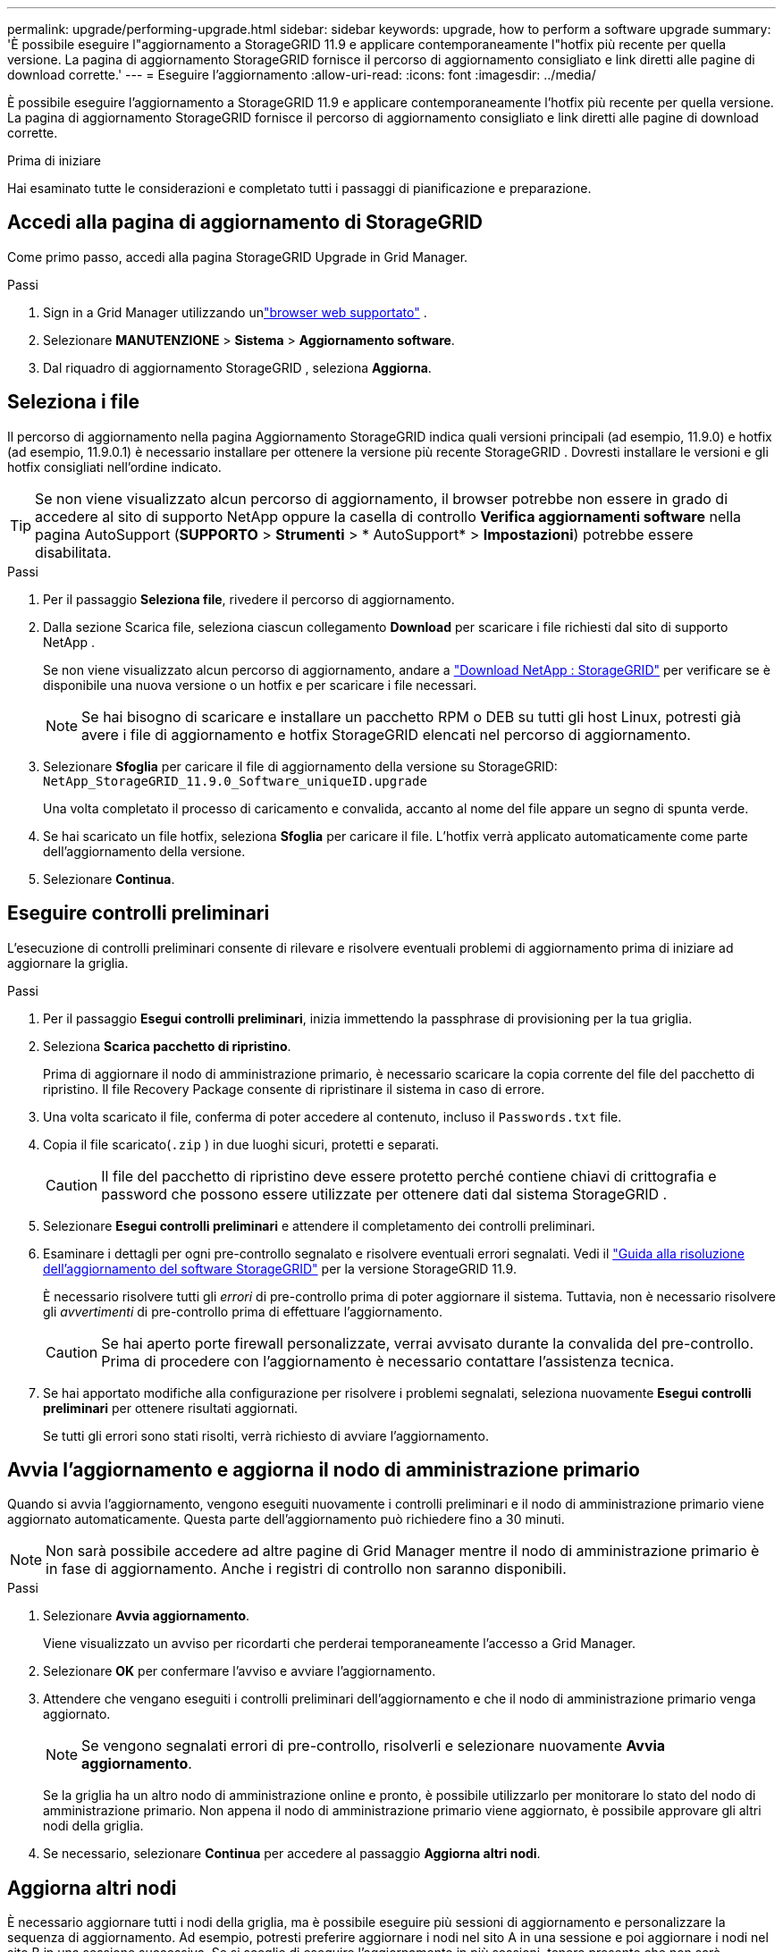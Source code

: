 ---
permalink: upgrade/performing-upgrade.html 
sidebar: sidebar 
keywords: upgrade, how to perform a software upgrade 
summary: 'È possibile eseguire l"aggiornamento a StorageGRID 11.9 e applicare contemporaneamente l"hotfix più recente per quella versione. La pagina di aggiornamento StorageGRID fornisce il percorso di aggiornamento consigliato e link diretti alle pagine di download corrette.' 
---
= Eseguire l'aggiornamento
:allow-uri-read: 
:icons: font
:imagesdir: ../media/


[role="lead"]
È possibile eseguire l'aggiornamento a StorageGRID 11.9 e applicare contemporaneamente l'hotfix più recente per quella versione. La pagina di aggiornamento StorageGRID fornisce il percorso di aggiornamento consigliato e link diretti alle pagine di download corrette.

.Prima di iniziare
Hai esaminato tutte le considerazioni e completato tutti i passaggi di pianificazione e preparazione.



== Accedi alla pagina di aggiornamento di StorageGRID

Come primo passo, accedi alla pagina StorageGRID Upgrade in Grid Manager.

.Passi
. Sign in a Grid Manager utilizzando unlink:../admin/web-browser-requirements.html["browser web supportato"] .
. Selezionare *MANUTENZIONE* > *Sistema* > *Aggiornamento software*.
. Dal riquadro di aggiornamento StorageGRID , seleziona *Aggiorna*.




== Seleziona i file

Il percorso di aggiornamento nella pagina Aggiornamento StorageGRID indica quali versioni principali (ad esempio, 11.9.0) e hotfix (ad esempio, 11.9.0.1) è necessario installare per ottenere la versione più recente StorageGRID . Dovresti installare le versioni e gli hotfix consigliati nell'ordine indicato.


TIP: Se non viene visualizzato alcun percorso di aggiornamento, il browser potrebbe non essere in grado di accedere al sito di supporto NetApp oppure la casella di controllo *Verifica aggiornamenti software* nella pagina AutoSupport (*SUPPORTO* > *Strumenti* > * AutoSupport* > *Impostazioni*) potrebbe essere disabilitata.

.Passi
. Per il passaggio *Seleziona file*, rivedere il percorso di aggiornamento.
. Dalla sezione Scarica file, seleziona ciascun collegamento *Download* per scaricare i file richiesti dal sito di supporto NetApp .
+
Se non viene visualizzato alcun percorso di aggiornamento, andare a https://mysupport.netapp.com/site/products/all/details/storagegrid/downloads-tab["Download NetApp : StorageGRID"^] per verificare se è disponibile una nuova versione o un hotfix e per scaricare i file necessari.

+

NOTE: Se hai bisogno di scaricare e installare un pacchetto RPM o DEB su tutti gli host Linux, potresti già avere i file di aggiornamento e hotfix StorageGRID elencati nel percorso di aggiornamento.

. Selezionare *Sfoglia* per caricare il file di aggiornamento della versione su StorageGRID: `NetApp_StorageGRID_11.9.0_Software_uniqueID.upgrade`
+
Una volta completato il processo di caricamento e convalida, accanto al nome del file appare un segno di spunta verde.

. Se hai scaricato un file hotfix, seleziona *Sfoglia* per caricare il file.  L'hotfix verrà applicato automaticamente come parte dell'aggiornamento della versione.
. Selezionare *Continua*.




== Eseguire controlli preliminari

L'esecuzione di controlli preliminari consente di rilevare e risolvere eventuali problemi di aggiornamento prima di iniziare ad aggiornare la griglia.

.Passi
. Per il passaggio *Esegui controlli preliminari*, inizia immettendo la passphrase di provisioning per la tua griglia.
. Seleziona *Scarica pacchetto di ripristino*.
+
Prima di aggiornare il nodo di amministrazione primario, è necessario scaricare la copia corrente del file del pacchetto di ripristino.  Il file Recovery Package consente di ripristinare il sistema in caso di errore.

. Una volta scaricato il file, conferma di poter accedere al contenuto, incluso il `Passwords.txt` file.
. Copia il file scaricato(`.zip` ) in due luoghi sicuri, protetti e separati.
+

CAUTION: Il file del pacchetto di ripristino deve essere protetto perché contiene chiavi di crittografia e password che possono essere utilizzate per ottenere dati dal sistema StorageGRID .

. Selezionare *Esegui controlli preliminari* e attendere il completamento dei controlli preliminari.
. Esaminare i dettagli per ogni pre-controllo segnalato e risolvere eventuali errori segnalati. Vedi il https://kb.netapp.com/hybrid/StorageGRID/Maintenance/StorageGRID_11.9_software_upgrade_resolution_guide["Guida alla risoluzione dell'aggiornamento del software StorageGRID"^] per la versione StorageGRID 11.9.
+
È necessario risolvere tutti gli _errori_ di pre-controllo prima di poter aggiornare il sistema.  Tuttavia, non è necessario risolvere gli _avvertimenti_ di pre-controllo prima di effettuare l'aggiornamento.

+

CAUTION: Se hai aperto porte firewall personalizzate, verrai avvisato durante la convalida del pre-controllo.  Prima di procedere con l'aggiornamento è necessario contattare l'assistenza tecnica.

. Se hai apportato modifiche alla configurazione per risolvere i problemi segnalati, seleziona nuovamente *Esegui controlli preliminari* per ottenere risultati aggiornati.
+
Se tutti gli errori sono stati risolti, verrà richiesto di avviare l'aggiornamento.





== Avvia l'aggiornamento e aggiorna il nodo di amministrazione primario

Quando si avvia l'aggiornamento, vengono eseguiti nuovamente i controlli preliminari e il nodo di amministrazione primario viene aggiornato automaticamente.  Questa parte dell'aggiornamento può richiedere fino a 30 minuti.


NOTE: Non sarà possibile accedere ad altre pagine di Grid Manager mentre il nodo di amministrazione primario è in fase di aggiornamento.  Anche i registri di controllo non saranno disponibili.

.Passi
. Selezionare *Avvia aggiornamento*.
+
Viene visualizzato un avviso per ricordarti che perderai temporaneamente l'accesso a Grid Manager.

. Selezionare *OK* per confermare l'avviso e avviare l'aggiornamento.
. Attendere che vengano eseguiti i controlli preliminari dell'aggiornamento e che il nodo di amministrazione primario venga aggiornato.
+

NOTE: Se vengono segnalati errori di pre-controllo, risolverli e selezionare nuovamente *Avvia aggiornamento*.

+
Se la griglia ha un altro nodo di amministrazione online e pronto, è possibile utilizzarlo per monitorare lo stato del nodo di amministrazione primario.  Non appena il nodo di amministrazione primario viene aggiornato, è possibile approvare gli altri nodi della griglia.

. Se necessario, selezionare *Continua* per accedere al passaggio *Aggiorna altri nodi*.




== Aggiorna altri nodi

È necessario aggiornare tutti i nodi della griglia, ma è possibile eseguire più sessioni di aggiornamento e personalizzare la sequenza di aggiornamento.  Ad esempio, potresti preferire aggiornare i nodi nel sito A in una sessione e poi aggiornare i nodi nel sito B in una sessione successiva.  Se si sceglie di eseguire l'aggiornamento in più sessioni, tenere presente che non sarà possibile iniziare a utilizzare le nuove funzionalità finché tutti i nodi non saranno stati aggiornati.

Se l'ordine in cui i nodi vengono aggiornati è importante, approvare i nodi o i gruppi di nodi uno alla volta e attendere il completamento dell'aggiornamento su ciascun nodo prima di approvare il nodo o il gruppo di nodi successivo.


NOTE: Quando l'aggiornamento inizia su un nodo della griglia, i servizi su quel nodo vengono arrestati.  Successivamente, il nodo della griglia viene riavviato.  Per evitare interruzioni del servizio per le applicazioni client che comunicano con il nodo, non approvare l'aggiornamento per un nodo a meno che non si sia certi che il nodo sia pronto per essere arrestato e riavviato.  Se necessario, programmare una finestra di manutenzione o avvisare i clienti.

.Passi
. Per il passaggio *Aggiorna altri nodi*, rivedere il Riepilogo, che fornisce l'ora di inizio dell'aggiornamento nel suo complesso e lo stato di ciascuna attività di aggiornamento principale.
+
** *Avvia servizio di aggiornamento* è la prima attività di aggiornamento.  Durante questa attività, il file software viene distribuito ai nodi della griglia e il servizio di aggiornamento viene avviato su ciascun nodo.
** Una volta completata l'attività *Avvia servizio di aggiornamento*, viene avviata l'attività *Aggiorna altri nodi della griglia* e viene richiesto di scaricare una nuova copia del pacchetto di ripristino.


. Quando richiesto, inserisci la passphrase di provisioning e scarica una nuova copia del Recovery Package.
+

CAUTION: Dopo aver aggiornato il nodo di amministrazione primario, è necessario scaricare una nuova copia del file del pacchetto di ripristino.  Il file Recovery Package consente di ripristinare il sistema in caso di errore.

. Esaminare le tabelle di stato per ciascun tipo di nodo.  Sono disponibili tabelle per i nodi amministrativi non primari, i nodi gateway e i nodi di archiviazione.
+
Un nodo della griglia può trovarsi in una di queste fasi quando le tabelle vengono visualizzate per la prima volta:

+
** Disimballaggio dell'aggiornamento
** Scaricamento
** In attesa di approvazione


. [[approval-step]]Quando sei pronto a selezionare i nodi della griglia per l'aggiornamento (o se devi annullare l'approvazione dei nodi selezionati), segui queste istruzioni:
+
[cols="1a,1a"]
|===
| Compito | Istruzioni 


 a| 
Cerca nodi specifici da approvare, ad esempio tutti i nodi in un sito particolare
 a| 
Inserisci la stringa di ricerca nel campo *Cerca*



 a| 
Seleziona tutti i nodi per l'aggiornamento
 a| 
Seleziona *Approva tutti i nodi*



 a| 
Seleziona tutti i nodi dello stesso tipo per l'aggiornamento (ad esempio, tutti i nodi di archiviazione)
 a| 
Selezionare il pulsante *Approva tutto* per il tipo di nodo

Se si approvano più nodi dello stesso tipo, i nodi verranno aggiornati uno alla volta.



 a| 
Seleziona un singolo nodo per l'aggiornamento
 a| 
Selezionare il pulsante *Approva* per il nodo



 a| 
Posticipa l'aggiornamento su tutti i nodi selezionati
 a| 
Seleziona *Non approvare tutti i nodi*



 a| 
Posticipa l'aggiornamento su tutti i nodi selezionati dello stesso tipo
 a| 
Selezionare il pulsante *Non approvare tutto* per il tipo di nodo



 a| 
Posticipare l'aggiornamento su un singolo nodo
 a| 
Selezionare il pulsante *Non approvare* per il nodo

|===
. Attendi che i nodi approvati procedano attraverso queste fasi di aggiornamento:
+
** Approvato e in attesa di essere aggiornato
** Interruzione dei servizi
+

NOTE: Non è possibile rimuovere un nodo quando la sua fase raggiunge *Arresto dei servizi*.  Il pulsante *Non approvare* è disabilitato.

** Contenitore di arresto
** Pulizia delle immagini Docker
** Aggiornamento dei pacchetti del sistema operativo di base
+

NOTE: Quando un nodo dell'appliance raggiunge questa fase, il software StorageGRID Appliance Installer sull'appliance viene aggiornato.  Questo processo automatizzato garantisce che la versione di StorageGRID Appliance Installer rimanga sincronizzata con la versione del software StorageGRID .

** Riavvio
+

NOTE: Alcuni modelli di appliance potrebbero riavviarsi più volte per aggiornare il firmware e il BIOS.

** Esecuzione dei passaggi dopo il riavvio
** Servizi di avviamento
** Fatto


. Ripeti il<<approval-step,fase di approvazione>> tutte le volte necessarie finché tutti i nodi della griglia non saranno stati aggiornati.




== Aggiornamento completo

Quando tutti i nodi della griglia hanno completato le fasi di aggiornamento, l'attività *Aggiorna altri nodi della griglia* viene visualizzata come Completata.  Le restanti attività di aggiornamento vengono eseguite automaticamente in background.

.Passi
. Non appena l'attività *Abilita funzionalità* è completata (operazione che avviene rapidamente), puoi iniziare a utilizzarelink:whats-new.html["nuove funzionalità"] nella versione aggiornata StorageGRID .
. Durante l'attività *Aggiorna database*, il processo di aggiornamento controlla ogni nodo per verificare che il database Cassandra non debba essere aggiornato.
+

NOTE: L'aggiornamento da StorageGRID 11.8 a 11.9 non richiede un aggiornamento del database Cassandra; tuttavia, il servizio Cassandra verrà arrestato e riavviato su ciascun nodo di archiviazione.  Per le future versioni delle funzionalità StorageGRID , il completamento della fase di aggiornamento del database Cassandra potrebbe richiedere diversi giorni.

. Una volta completata l'attività *Aggiorna database*, attendere qualche minuto affinché vengano completati i *Passaggi finali dell'aggiornamento*.
. Una volta completati i *passaggi finali dell'aggiornamento*, l'aggiornamento è completato.  Il primo passaggio, *Seleziona file*, viene visualizzato nuovamente con un banner verde di successo.
. Verificare che il funzionamento della rete sia tornato alla normalità:
+
.. Verificare che i servizi funzionino normalmente e che non vi siano avvisi imprevisti.
.. Verificare che le connessioni client al sistema StorageGRID funzionino come previsto.



